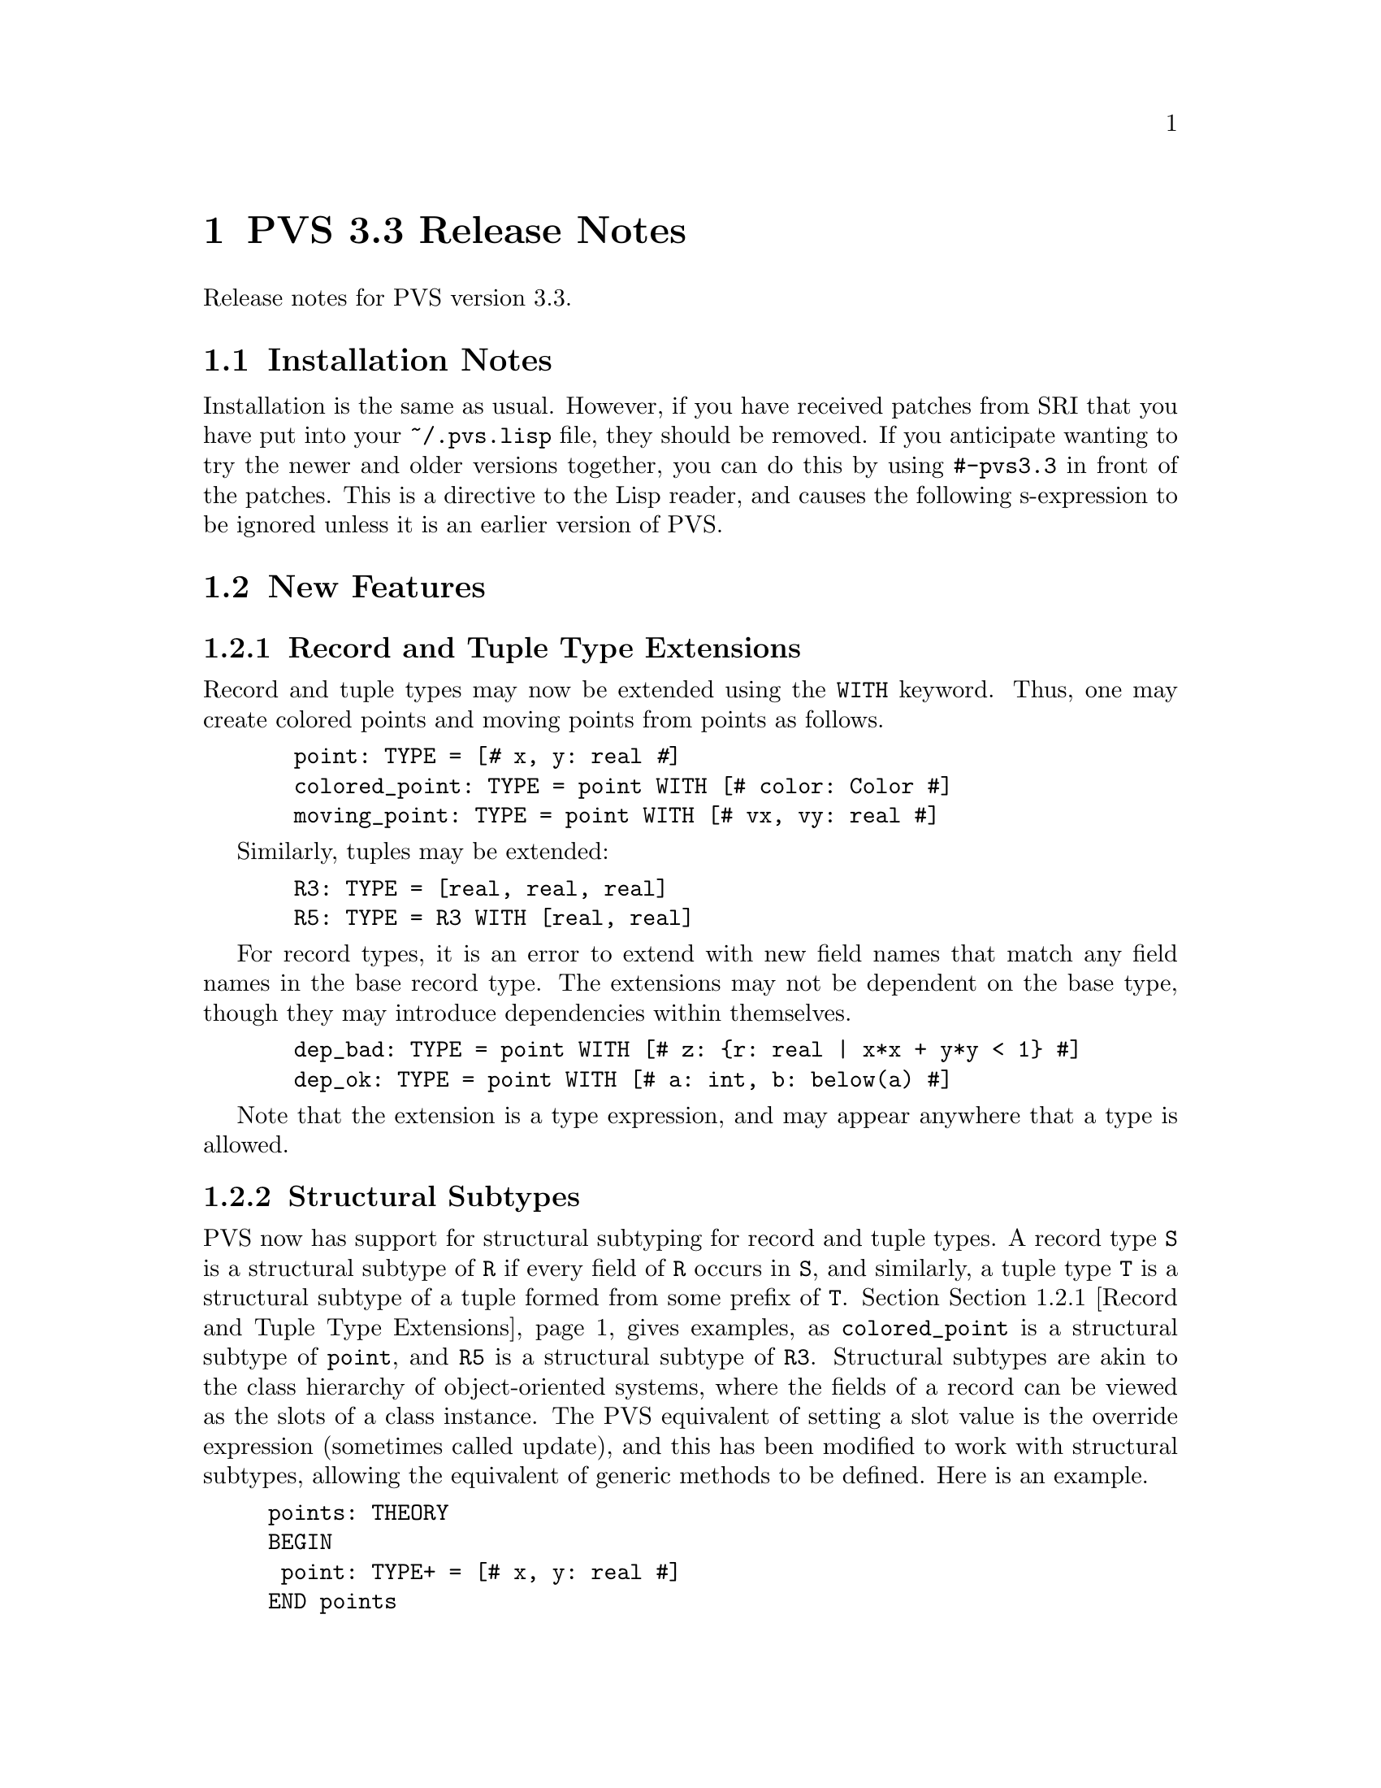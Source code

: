 @node PVS 3.3 Release Notes
@chapter PVS 3.3 Release Notes

Release notes for PVS version 3.3.

@ifinfo
@menu
* 3.3 Installation Notes::
* 3.3 New Features::
* 3.3 Bug Fixes::
* 3.3 Incompatibilities::
@end menu
@end ifinfo

@node    3.3 Installation Notes
@section Installation Notes

Installation is the same as usual.  However, if you have received
patches from SRI that you have put into your @code{~/.pvs.lisp} file,
they should be removed.  If you anticipate wanting to try the newer
and older versions together, you can do this by using @code{#-pvs3.3}
in front of the patches.  This is a directive to the Lisp reader, and
causes the following s-expression to be ignored unless it is an
earlier version of PVS.

@node 3.3 New Features
@section New Features

@menu
* Record and Tuple Type Extensions::
* Structural Subtypes::
* Empty and Singleton Record and Tuple Types::
* PVSio::
* Random Testing::
* Recursive Judgements TCCs::
* Decimal Representation for Numbers::
* Unary plus::
@end menu

@node Record and Tuple Type Extensions
@subsection Record and Tuple Type Extensions

Record and tuple types may now be extended using the @code{WITH}
keyword.  Thus, one may create colored points and moving points from
points as follows.
@example
  point: TYPE = [@kbd{#} x, y: real @kbd{#}]
  colored_point: TYPE = point WITH [# color: Color #]
  moving_point: TYPE = point WITH [# vx, vy: real #]
@end example
Similarly, tuples may be extended:
@example
  R3: TYPE = [real, real, real]
  R5: TYPE = R3 WITH [real, real]
@end example
For record types, it is an error to extend with new field names that
match any field names in the base record type.  The extensions may not
be dependent on the base type, though they may introduce dependencies
within themselves.
@example
  dep_bad: TYPE = point WITH [# z: @{r: real | x*x + y*y < 1@} #]
  dep_ok: TYPE = point WITH [# a: int, b: below(a) #]
@end example
Note that the extension is a type expression, and may appear anywhere
that a type is allowed.


@node Structural Subtypes
@subsection Structural Subtypes

PVS now has support for structural subtyping for record and tuple
types.  A record type @code{S} is a structural subtype of @code{R} if
every field of @code{R} occurs in @code{S}, and similarly, a tuple
type @code{T} is a structural subtype of a tuple formed from some
prefix of @code{T}.  Section @ref{Record and Tuple Type Extensions}
 gives examples, as @code{colored_point} is a structural
subtype of @code{point}, and @code{R5} is a structural subtype of
@code{R3}.  Structural subtypes are akin to the class hierarchy of
object-oriented systems, where the fields of a record can be viewed as
the slots of a class instance.  The PVS equivalent of setting a slot
value is the override expression (sometimes called update), and this
has been modified to work with structural subtypes, allowing the
equivalent of generic methods to be defined.  Here is an example.
@example
points: THEORY
BEGIN
 point: TYPE+ = [# x, y: real #]
END points

genpoints[(IMPORTING points) gpoint: TYPE <: point]: THEORY
BEGIN
 move(p: gpoint)(dx, dy: real): gpoint =
  p WITH [`x := p`x + dx, `y := p`y + dy]
END genpoints

colored_points: THEORY
BEGIN
 IMPORTING points
 Color: TYPE = @{red, green, blue@}
 colored_point: TYPE = point WITH [# color: Color #]
 IMPORTING genpoints[colored_point]
 p: colored_point
 move0: LEMMA move(p)(0, 0) = p
END colored_points
@end example
The declaration for @code{gpoint} uses the structural subtype operator
@code{<:}.  This is analogous to the @code{FROM} keyword, which
introduces a (predicate) subtype.  This example also serves to explain
why we chose to separate structural and predicate subtyping.  If they
were treated uniformly, then @code{gpoint} could be instantiated with
the unit disk; but in that case the @code{move} operator would not
necessarily return a @code{gpoint}.  The TCC could not be generated
for the @code{move} declaration, but would have to be generated when
the @code{move} was referenced.  This both complicates the
typechecking, and makes TCCs and error messages more inscrutable.  If
you really want to deal with both, simply include a structural subtype
followed by a (predicate) subtype, for example:
@example
genpoints[(IMPORTING points) gpoint: TYPE <: point,
          spoint: TYPE FROM gpoint]: THEORY
@end example

@node Empty and Singleton Record and Tuple Types
@subsection Empty and Singleton Record and Tuple Types

Empty and singleton record and tuple types are now allowed in PVS.
Thus the following are valid declarations:
@example
Tup0: TYPE = [ ]
Tup1: TYPE = [int]
Rec0: TYPE = [# #]
@end example
Note that the space is important in the empty tuple type, as otherwise
it is taken to be an operator (the box operator).

@node PVSio
@subsection PVSio

C@'esar Mu@~noz has kindly provided lisp code for PVSio, which has
been incorporated into PVS.  See the PVSio web page
@url{http://research.nianet.org/~munoz/PVSio/} for more information.

@node Random Testing
@subsection Random Testing

We have developed a capability for random test generation in PVS,
based, in part, on work done in Haskell and Isabelle.  Random tests
may be generated for universally quantified formulas in the ground
evaluator or in the prover.  In each case, the purpose is to try and
find a counter example to the given formula, by evaluating a number of
instances until one of them returns @code{FALSE}.  The falsifying
instance is then displayed.

This is a good way to test a specification before attempting a proof.
Unlike model checking, it is inherently incomplete; on the other hand,
there is no requirement for all types to be finite, only that all involved
types and constants have interpretations.

In the ground evaluator, we added the @code{test} command:@footnote{This
is not a prover command; the optional arguments are as in Lisp, i.e.,
positional, not keyword arguments.}
@example
  (test expr &optional (count 10) (size 100) (dtsize 10)
               all? verbose? instance)
@end example

For the prover, there is a similar rule:
@example
  (random-test &optional (fnum *) (count 10) (size 100)
               (dtsize 10) all? verbose? instance
               (subtype-gen-bound 1000))
@end example

The @code{count} argument controls how many random tests to try.
The @code{size} and @code{dtsize} control the possible
ranges of random values, as described below.  Normally the tests stop when
a counter example is found; setting the @code{all?} flag to
@code{t} causes further tests to be run until @code{count} is
reached.  The @code{verbose?} flag indicates that all random
test values should be displayed.  This is often useful to understand why a
given test seems to always be true.  The @code{instance} argument
allows formals and uninterpreted types and constants to be given as a
theory instance with actuals and mappings.  The current theory may also be
instantiated this way.  For example, @code{th[int, 0]@{@{T := bool, c :=
true@}@}} may be a theory instance, providing actuals and mappings for the
terms involved in the given formula.  The
@code{subtype-gen-bound} is used to control how many random
values to generate in attempting to satisfy a subtype predicate, as
described below.

In the prover, the universal formula is generated from the formulas
specified by the @code{fnum} argument, first creating an implication from
the conjunction of antecedents to the disjunction of consequents.  Any
Skolem constants are then universally quantified and the result passed to
the random tester.  This is useful for checking if the given sequent is
worth proving; if it comes back with a counter example, then it may not be
worth trying to prove.  Of course, it may just be that a lemma is needed,
or relevant formulas were hidden, and that it isn't a real counter
example.

The random values are generated per type.  For numeric types, the builtin
Lisp @code{random} function is used:
@itemize @bullet
@item
@code{nat} uses random(0..@code{size})
@item
@code{int} uses random(-@code{size}..@code{size})
@item
@code{rat} creates two random @code{int}s, the second nonzero,
and returns the quotient
@item
@code{real} and above just use @code{rat} values
@end itemize
All other subtypes create a random value for the supertype, and then check
if it satisfies the subtype predicate.  It stops after
@code{subtype-gen-bound} attempts.  Higher-order subtypes such as
@code{surjective?} are not currently supported.  Function types
generate a lazy function, so that, e.g.,
@example
    FORALL (f: [int -> int], x, y, z: int):
       f(x) + f(f(y)) > f(f(f(z)))
@end example
creates a function that memoizes its values.
Other types (e.g., record and tuple types) are built up recursively from
their component types.

Datatypes are controlled by @code{dtsize}.  For example, with
@code{size} and @code{dtsize} set to their defaults (@code{100} and
@code{10}, respectively), a variable of type @code{list[int]} will
generate lists of length between 0 and 10, with integer values between
-100 and 100.


@node Recursive Judgements TCCs
@subsection Recursive Judgements TCCs

Judgements on recursive functions often lead to difficult proofs, as
one generally has to prove the resulting obligation using tedious
induction.  For example, here is a definition of append on lists of
integer, and a judgement that it is closed on lists of natural
numbers (note that this example is artificial; append is defined
polymorphically in the prelude):
@example
 append_int(l1, l2: list[int]): RECURSIVE list[int] =
    CASES l1 OF
      null: l2,
      cons(x, y): cons(x, append_int(y, l2))
    ENDCASES
    MEASURE length(l1)
    
 append_nat: JUDGEMENT append_int(a, b: list[nat]) HAS_TYPE list[nat]
@end example
This yields the TCC
@example
append_nat_TCC1: OBLIGATION
  FORALL (a, b: list[nat]): every[int]({i: int | i >= 0})(append_int(a, b));
@end example
Which is difficult to prove automatically (or even manually).

We have modified the way such TCCs are generated, by
@itemize @bullet
@item creating the predicate on the top-level call to the function,
in this case @code{every(@{i: int | i >= 0@})(append_int(a, b))}.
@item substituting the variables into the body of the recursive
definition
@item typechecking the substituted body against the expected result
type (@code{list[nat]}), with the predicate as a condition.
@end itemize
With these changes, the TCC becomes
@example
append_nat_TCC1: OBLIGATION
  FORALL (a, b: list[nat], x: int, y: list[int]):
    every({i: int | i >= 0})(append_int(a, b)) AND a = cons(x, y) IMPLIES
     every[int]({i: int | i >= 0})(cons[int](x, append_int(y, b)));
@end example
and this is easily discharged automatically.



@c @node Quantified Type Expressions
@c @subsection Quantified Type Expressions

@c @node Dependent Types in Formal Parameters
@c @subsection Dependent Types in Formal Parameters

@node Decimal Representation for Numbers
@subsection Decimal Representation for Numbers

PVS now has support for decimal representation of numbers, for
example, @code{3.1416}.  Internally, this is treated as a fraction, in
this case @code{31416/10000}.  So there is no floating point
arithmetic involved, and the results are exact, since Common Lisp
represents fractions exactly.  The decimal representation must start
with an integer, i.e., @code{0.007} rather than @code{.007}.

@node Unary plus
@subsection Unary @code{+}

The @code{+} operator may now be used as a unary operator.  Note that
there is no definition for unary @code{+}, for example, @code{+1} will
lead to a type error.  This was added primarily for user declarations.

@c @node Library Declarations in Formals
@c @subsection Library Declarations in Formals

@node 3.3 Bug Fixes
@section Bug Fixes

This version fixes many (though not all) bugs.  Generally those marked as
@code{analyzed} in the PVS bugs list have been fixed, and most have
been incorporated into our validation suite.

@node 3.3 Incompatibilities
@section Incompatibilities
There were some improvements made to judgements and TCC generation,
that in some cases lead to different forms of TCCs.  In the validation
suite, these were all easily detected and the proofs were not
difficult to repair.

It was noted in bug number 920 that the instantiator only looks for
matches within the sequent, though often there are matches from the
Skolem constants that are not visible.  The @code{inst?} command was
modified to look in the Skolem constants as a last resort, so earlier
proofs would still work.  Unfortunately, @code{grind} and similar
strategies use @code{inst?} eagerly, and may now find a Skolem
constant match that is incorrect, rather than waiting for a better
match after further processing.  This is exactly the problem that
@code{lazy-grind} was created for.  In our validation suite only a
few formulas needed to be repaired, and those generally could be fixed
simply by replacing @code{grind} by @code{lazy-grind}.  Since hidden
Skolem constants are difficult for a new user to deal with, we feel
that this is a worthwhile change.
